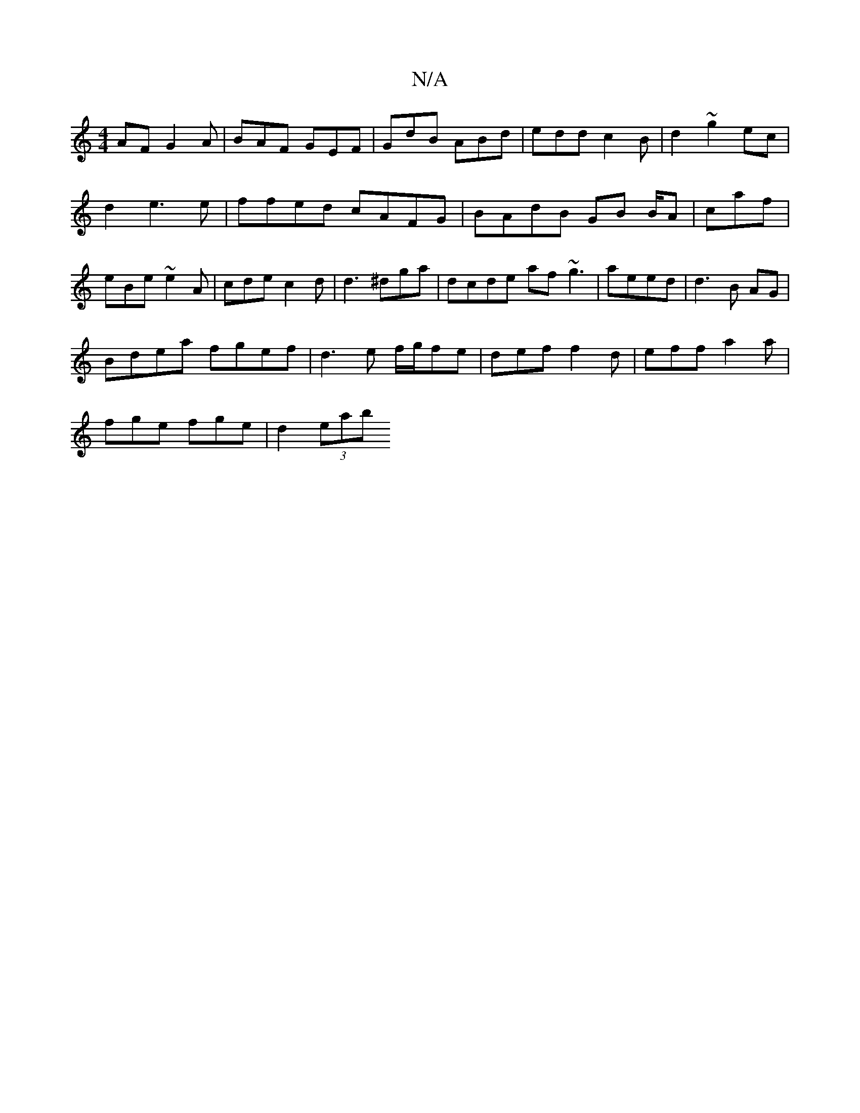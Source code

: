 X:1
T:N/A
M:4/4
R:N/A
K:Cmajor
AF G2A|BAF GEF | GdB ABd | edd c2 B | d2~g2ec |
d2e3e | ffed cAFG | BAdB GB B/A| caf | eBe ~e2A | cde c2d | d3 ^dga |dcde af~g3|aeed | d3 B AG |
Bdea fgef|d3 e f/g/fe|def f2d|eff a2a|
fge fge|d2(3 eab